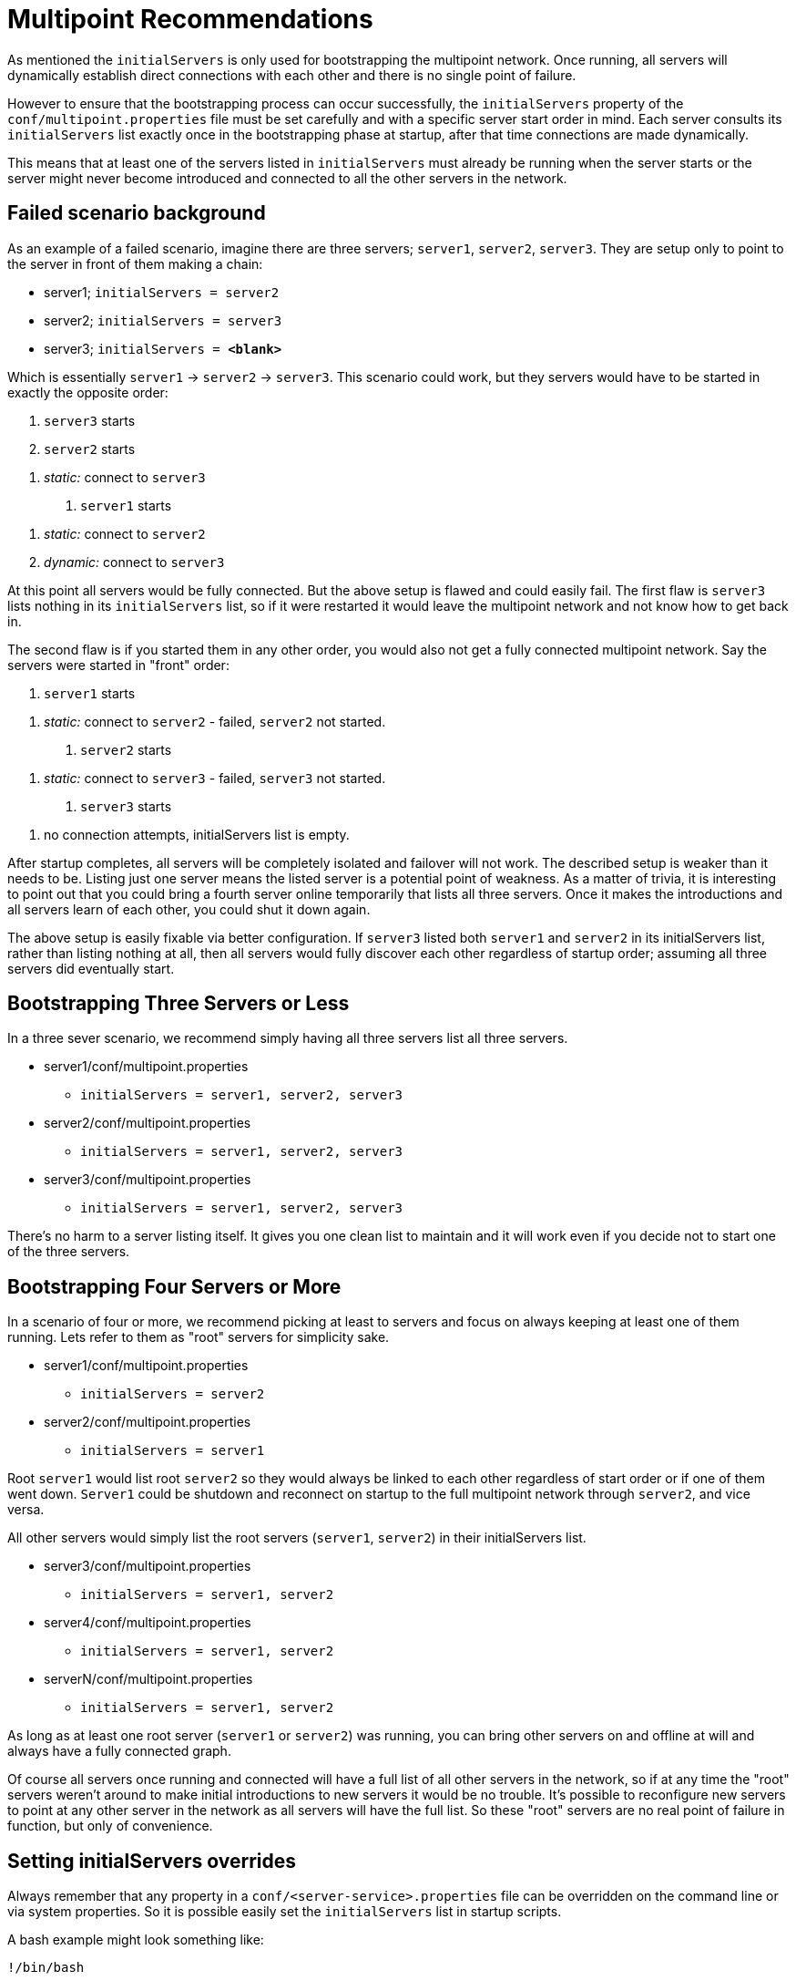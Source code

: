 = Multipoint Recommendations
:index-group: Discovery and Failover
:jbake-date: 2018-12-05
:jbake-type: page
:jbake-status: published


As mentioned the `initialServers` is only used for bootstrapping the multipoint network.
Once running, all servers will dynamically establish direct connections with each other and there is no single point of failure.

However to ensure that the bootstrapping process can occur successfully, the `initialServers` property of the `conf/multipoint.properties` file must be set carefully and with a specific server start order in mind.
Each server consults its `initialServers` list exactly once in the bootstrapping phase at startup, after that time connections are made dynamically.

This means that at least one of the servers listed in `initialServers`
must already be running when the server starts or the server might never become introduced and connected to all the other servers in the network.

== Failed scenario background

As an example of a failed scenario, imagine there are three servers;
`server1`, `server2`, `server3`.
They are setup only to point to the server in front of them making a chain:

* server1; `initialServers = server2`
* server2; `initialServers = server3`
* server3; `initialServers = *&lt;blank>*`

Which is essentially `server1` -> `server2` -> `server3`.
This scenario could work, but they servers would have to be started in exactly the opposite order:

[arabic]
. `server3` starts
. `server2` starts

[arabic]
.. _static:_ connect to `server3`
. `server1` starts

[arabic]
.. _static:_ connect to `server2`
.. _dynamic:_ connect to `server3`

At this point all servers would be fully connected.
But the above setup is flawed and could easily fail.
The first flaw is `server3` lists nothing in its `initialServers` list, so if it were restarted it would leave the multipoint network and not know how to get back in.

The second flaw is if you started them in any other order, you would also not get a fully connected multipoint network.
Say the servers were started in "front" order:

[arabic]
. `server1` starts

[arabic]
.. _static:_ connect to `server2` - failed, `server2` not started.
. `server2` starts

[arabic]
.. _static:_ connect to `server3` - failed, `server3` not started.
. `server3` starts

[arabic]
.. no connection attempts, initialServers list is empty.

After startup completes, all servers will be completely isolated and failover will not work.
The described setup is weaker than it needs to be.
Listing just one server means the listed server is a potential point of weakness.
As a matter of trivia, it is interesting to point out that you could bring a fourth server online temporarily that lists all three servers.
Once it makes the introductions and all servers learn of each other, you could shut it down again.

The above setup is easily fixable via better configuration.
If `server3`
listed both `server1` and `server2` in its initialServers list, rather than listing nothing at all, then all servers would fully discover each other regardless of startup order; assuming all three servers did eventually start.

== Bootstrapping Three Servers or Less

In a three sever scenario, we recommend simply having all three servers list all three servers.

* server1/conf/multipoint.properties
** `initialServers = server1, server2, server3`
* server2/conf/multipoint.properties
** `initialServers = server1, server2, server3`
* server3/conf/multipoint.properties
** `initialServers = server1, server2, server3`

There's no harm to a server listing itself.
It gives you one clean list to maintain and it will work even if you decide not to start one of the three servers.

== Bootstrapping Four Servers or More

In a scenario of four or more, we recommend picking at least to servers and focus on always keeping at least one of them running.
Lets refer to them as "root" servers for simplicity sake.

* server1/conf/multipoint.properties
** `initialServers = server2`
* server2/conf/multipoint.properties
** `initialServers = server1`

Root `server1` would list root `server2` so they would always be linked to each other regardless of start order or if one of them went down.
`Server1` could be shutdown and reconnect on startup to the full multipoint network through `server2`, and vice versa.

All other servers would simply list the root servers (`server1`,
`server2`) in their initialServers list.

* server3/conf/multipoint.properties
** `initialServers = server1, server2`
* server4/conf/multipoint.properties
** `initialServers = server1, server2`
* serverN/conf/multipoint.properties
** `initialServers = server1, server2`

As long as at least one root server (`server1` or `server2`) was running, you can bring other servers on and offline at will and always have a fully connected graph.

Of course all servers once running and connected will have a full list of all other servers in the network, so if at any time the "root" servers weren't around to make initial introductions to new servers it would be no trouble.
It's possible to reconfigure new servers to point at any other server in the network as all servers will have the full list.
So these "root" servers are no real point of failure in function, but only of convenience.

== Setting initialServers overrides

Always remember that any property in a
`conf/<server-service>.properties` file can be overridden on the command line or via system properties.
So it is possible easily set the
`initialServers` list in startup scripts.

A bash example might look something like:

[source,java]
----
!/bin/bash

OPENEJB_HOME=/opt/openejb-3.1.3
INITIAL_LIST=$(cat /some/shared/directory/our_initial_servers.txt)

$OPENEJB_HOME/bin/openejb start -Dmultipoint.initialServers=$INITIAL_LIST
----

